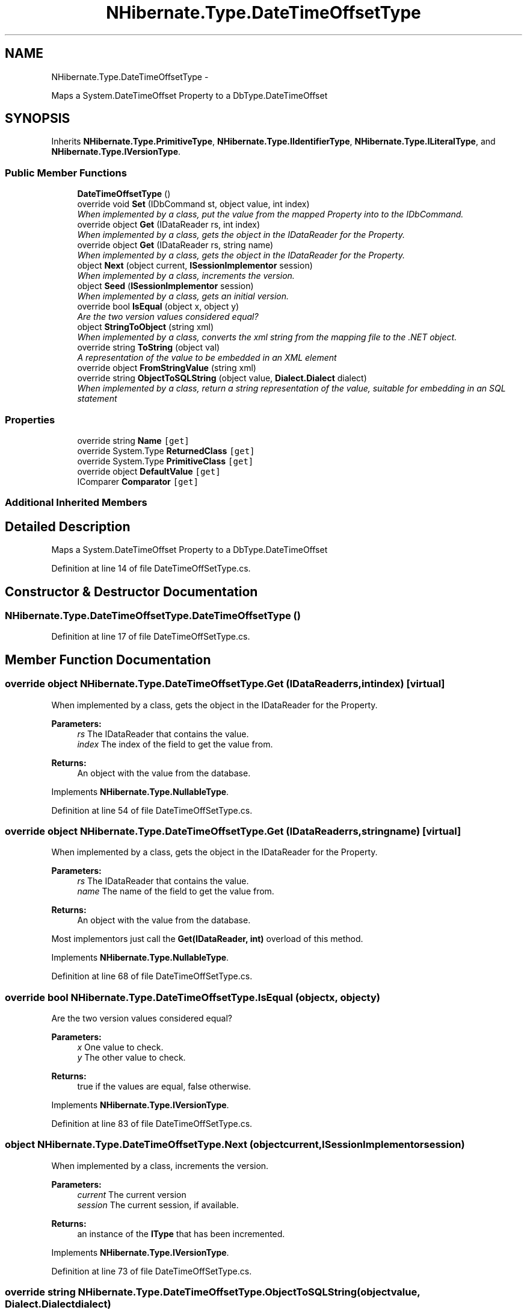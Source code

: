 .TH "NHibernate.Type.DateTimeOffsetType" 3 "Fri Jul 5 2013" "Version 1.0" "HSA.InfoSys" \" -*- nroff -*-
.ad l
.nh
.SH NAME
NHibernate.Type.DateTimeOffsetType \- 
.PP
Maps a System\&.DateTimeOffset Property to a DbType\&.DateTimeOffset  

.SH SYNOPSIS
.br
.PP
.PP
Inherits \fBNHibernate\&.Type\&.PrimitiveType\fP, \fBNHibernate\&.Type\&.IIdentifierType\fP, \fBNHibernate\&.Type\&.ILiteralType\fP, and \fBNHibernate\&.Type\&.IVersionType\fP\&.
.SS "Public Member Functions"

.in +1c
.ti -1c
.RI "\fBDateTimeOffsetType\fP ()"
.br
.ti -1c
.RI "override void \fBSet\fP (IDbCommand st, object value, int index)"
.br
.RI "\fIWhen implemented by a class, put the value from the mapped Property into to the IDbCommand\&. \fP"
.ti -1c
.RI "override object \fBGet\fP (IDataReader rs, int index)"
.br
.RI "\fIWhen implemented by a class, gets the object in the IDataReader for the Property\&. \fP"
.ti -1c
.RI "override object \fBGet\fP (IDataReader rs, string name)"
.br
.RI "\fIWhen implemented by a class, gets the object in the IDataReader for the Property\&. \fP"
.ti -1c
.RI "object \fBNext\fP (object current, \fBISessionImplementor\fP session)"
.br
.RI "\fIWhen implemented by a class, increments the version\&. \fP"
.ti -1c
.RI "object \fBSeed\fP (\fBISessionImplementor\fP session)"
.br
.RI "\fIWhen implemented by a class, gets an initial version\&. \fP"
.ti -1c
.RI "override bool \fBIsEqual\fP (object x, object y)"
.br
.RI "\fIAre the two version values considered equal? \fP"
.ti -1c
.RI "object \fBStringToObject\fP (string xml)"
.br
.RI "\fIWhen implemented by a class, converts the xml string from the mapping file to the \&.NET object\&. \fP"
.ti -1c
.RI "override string \fBToString\fP (object val)"
.br
.RI "\fIA representation of the value to be embedded in an XML element \fP"
.ti -1c
.RI "override object \fBFromStringValue\fP (string xml)"
.br
.ti -1c
.RI "override string \fBObjectToSQLString\fP (object value, \fBDialect\&.Dialect\fP dialect)"
.br
.RI "\fIWhen implemented by a class, return a string representation of the value, suitable for embedding in an SQL statement \fP"
.in -1c
.SS "Properties"

.in +1c
.ti -1c
.RI "override string \fBName\fP\fC [get]\fP"
.br
.ti -1c
.RI "override System\&.Type \fBReturnedClass\fP\fC [get]\fP"
.br
.ti -1c
.RI "override System\&.Type \fBPrimitiveClass\fP\fC [get]\fP"
.br
.ti -1c
.RI "override object \fBDefaultValue\fP\fC [get]\fP"
.br
.ti -1c
.RI "IComparer \fBComparator\fP\fC [get]\fP"
.br
.in -1c
.SS "Additional Inherited Members"
.SH "Detailed Description"
.PP 
Maps a System\&.DateTimeOffset Property to a DbType\&.DateTimeOffset 


.PP
Definition at line 14 of file DateTimeOffSetType\&.cs\&.
.SH "Constructor & Destructor Documentation"
.PP 
.SS "NHibernate\&.Type\&.DateTimeOffsetType\&.DateTimeOffsetType ()"

.PP

.PP
Definition at line 17 of file DateTimeOffSetType\&.cs\&.
.SH "Member Function Documentation"
.PP 
.SS "override object NHibernate\&.Type\&.DateTimeOffsetType\&.Get (IDataReaderrs, intindex)\fC [virtual]\fP"

.PP
When implemented by a class, gets the object in the IDataReader for the Property\&. 
.PP
\fBParameters:\fP
.RS 4
\fIrs\fP The IDataReader that contains the value\&.
.br
\fIindex\fP The index of the field to get the value from\&.
.RE
.PP
\fBReturns:\fP
.RS 4
An object with the value from the database\&.
.RE
.PP

.PP
Implements \fBNHibernate\&.Type\&.NullableType\fP\&.
.PP
Definition at line 54 of file DateTimeOffSetType\&.cs\&.
.SS "override object NHibernate\&.Type\&.DateTimeOffsetType\&.Get (IDataReaderrs, stringname)\fC [virtual]\fP"

.PP
When implemented by a class, gets the object in the IDataReader for the Property\&. 
.PP
\fBParameters:\fP
.RS 4
\fIrs\fP The IDataReader that contains the value\&.
.br
\fIname\fP The name of the field to get the value from\&.
.RE
.PP
\fBReturns:\fP
.RS 4
An object with the value from the database\&.
.RE
.PP
.PP
Most implementors just call the \fBGet(IDataReader, int)\fP overload of this method\&. 
.PP
Implements \fBNHibernate\&.Type\&.NullableType\fP\&.
.PP
Definition at line 68 of file DateTimeOffSetType\&.cs\&.
.SS "override bool NHibernate\&.Type\&.DateTimeOffsetType\&.IsEqual (objectx, objecty)"

.PP
Are the two version values considered equal? 
.PP
\fBParameters:\fP
.RS 4
\fIx\fP One value to check\&. 
.br
\fIy\fP The other value to check\&. 
.RE
.PP
\fBReturns:\fP
.RS 4
true if the values are equal, false otherwise\&. 
.RE
.PP

.PP
Implements \fBNHibernate\&.Type\&.IVersionType\fP\&.
.PP
Definition at line 83 of file DateTimeOffSetType\&.cs\&.
.SS "object NHibernate\&.Type\&.DateTimeOffsetType\&.Next (objectcurrent, \fBISessionImplementor\fPsession)"

.PP
When implemented by a class, increments the version\&. 
.PP
\fBParameters:\fP
.RS 4
\fIcurrent\fP The current version
.br
\fIsession\fP The current session, if available\&.
.RE
.PP
\fBReturns:\fP
.RS 4
an instance of the \fBIType\fP that has been incremented\&.
.RE
.PP

.PP
Implements \fBNHibernate\&.Type\&.IVersionType\fP\&.
.PP
Definition at line 73 of file DateTimeOffSetType\&.cs\&.
.SS "override string NHibernate\&.Type\&.DateTimeOffsetType\&.ObjectToSQLString (objectvalue, \fBDialect\&.Dialect\fPdialect)"

.PP
When implemented by a class, return a string representation of the value, suitable for embedding in an SQL statement 
.PP
\fBParameters:\fP
.RS 4
\fIvalue\fP The object to convert to a string for the SQL statement\&.
.br
\fIdialect\fP 
.RE
.PP
\fBReturns:\fP
.RS 4
A string that contains a well formed SQL Statement\&.
.RE
.PP

.PP
Implements \fBNHibernate\&.Type\&.ILiteralType\fP\&.
.PP
Definition at line 116 of file DateTimeOffSetType\&.cs\&.
.SS "object NHibernate\&.Type\&.DateTimeOffsetType\&.Seed (\fBISessionImplementor\fPsession)"

.PP
When implemented by a class, gets an initial version\&. 
.PP
\fBParameters:\fP
.RS 4
\fIsession\fP The current session, if available\&.
.RE
.PP
\fBReturns:\fP
.RS 4
An instance of the type\&.
.RE
.PP

.PP
Implements \fBNHibernate\&.Type\&.IVersionType\fP\&.
.PP
Definition at line 78 of file DateTimeOffSetType\&.cs\&.
.SS "override void NHibernate\&.Type\&.DateTimeOffsetType\&.Set (IDbCommandcmd, objectvalue, intindex)\fC [virtual]\fP"

.PP
When implemented by a class, put the value from the mapped Property into to the IDbCommand\&. 
.PP
\fBParameters:\fP
.RS 4
\fIcmd\fP The IDbCommand to put the value into\&.
.br
\fIvalue\fP The object that contains the value\&.
.br
\fIindex\fP The index of the IDbDataParameter to start writing the values to\&.
.RE
.PP
.PP
Implementors do not need to handle possibility of null values because this will only be called from \fBNullSafeSet(IDbCommand, object, int)\fP after it has checked for nulls\&. 
.PP
Implements \fBNHibernate\&.Type\&.NullableType\fP\&.
.PP
Definition at line 47 of file DateTimeOffSetType\&.cs\&.
.SS "object NHibernate\&.Type\&.DateTimeOffsetType\&.StringToObject (stringxml)"

.PP
When implemented by a class, converts the xml string from the mapping file to the \&.NET object\&. 
.PP
\fBParameters:\fP
.RS 4
\fIxml\fP The value of \fCdiscriminator-value\fP or \fCunsaved-value\fP attribute\&.
.RE
.PP
\fBReturns:\fP
.RS 4
The string converted to the object\&.
.RE
.PP
.PP
This method needs to be able to handle any string\&. It should not just call System\&.Type\&.Parse without verifying that it is a parsable value for the System\&.Type\&. 
.PP
Implements \fBNHibernate\&.Type\&.IIdentifierType\fP\&.
.PP
Definition at line 101 of file DateTimeOffSetType\&.cs\&.
.SS "override string NHibernate\&.Type\&.DateTimeOffsetType\&.ToString (objectval)\fC [virtual]\fP"

.PP
A representation of the value to be embedded in an XML element 
.PP
\fBParameters:\fP
.RS 4
\fIval\fP The object that contains the values\&. 
.RE
.PP
\fBReturns:\fP
.RS 4
An Xml formatted string\&.
.RE
.PP

.PP
Implements \fBNHibernate\&.Type\&.NullableType\fP\&.
.PP
Definition at line 106 of file DateTimeOffSetType\&.cs\&.

.SH "Author"
.PP 
Generated automatically by Doxygen for HSA\&.InfoSys from the source code\&.
